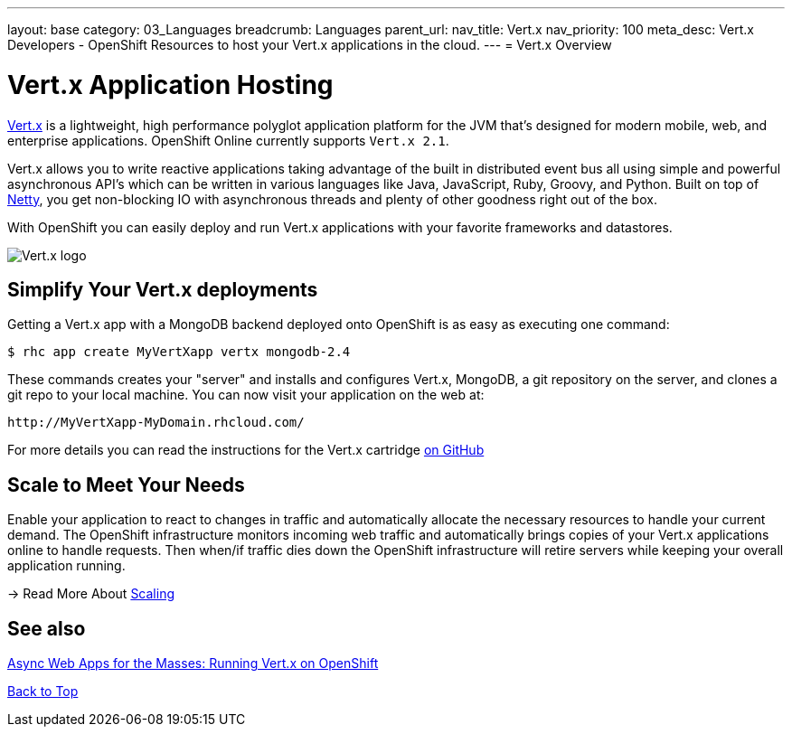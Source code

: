 ---
layout: base
category: 03_Languages
breadcrumb: Languages
parent_url:
nav_title: Vert.x
nav_priority: 100
meta_desc: Vert.x Developers - OpenShift Resources to host your Vert.x applications in the cloud.
---
= Vert.x Overview

[[top]]
[float]
= Vert.x Application Hosting
[.lead]
http://vertx.io/[Vert.x] is a lightweight, high performance polyglot application platform for the JVM that's designed for modern mobile, web, and enterprise applications. OpenShift Online currently supports `Vert.x 2.1`.

Vert.x allows you to write reactive applications taking advantage of the built in distributed event bus all using simple and powerful asynchronous API's which can be written in various languages like Java, JavaScript, Ruby, Groovy, and Python. Built on top of http://netty.io/[Netty], you get non-blocking IO with asynchronous threads and plenty of other goodness right out of the box.

With OpenShift you can easily deploy and run Vert.x applications with your favorite frameworks and datastores.

image::vertx-logo.png["Vert.x logo"]

== Simplify Your Vert.x deployments

Getting a Vert.x app with a MongoDB backend deployed onto OpenShift is as easy as executing one command:

[source]
--
$ rhc app create MyVertXapp vertx mongodb-2.4
--

These commands creates your "server" and installs and configures Vert.x, MongoDB, a git repository on the server, and clones a git repo to your local machine. You can now visit your application on the web at:

[source]
--
http://MyVertXapp-MyDomain.rhcloud.com/
--

For more details you can read the instructions for the Vert.x cartridge https://github.com/vert-x/openshift-cartridge[on GitHub]

[[Scaling]]
== Scale to Meet Your Needs

Enable your application to react to changes in traffic and automatically allocate the necessary resources to handle your current demand. The OpenShift infrastructure monitors incoming web traffic and automatically brings copies of your Vert.x applications online to handle requests. Then when/if traffic dies down the OpenShift infrastructure will retire servers while keeping your overall application running.

-> Read More About link:overview-platform-features.html#scaling[Scaling]

[[Vert.x-blog-posts]]
== See also
https://www.openshift.com/blogs/async-web-apps-for-the-masses-running-vertx-on-openshift[Async Web Apps for the Masses: Running Vert.x on OpenShift]

link:#top[Back to Top]
